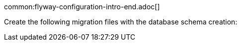 common:flyway-configuration-intro-end.adoc[]

Create the following migration files with the database schema creation:
